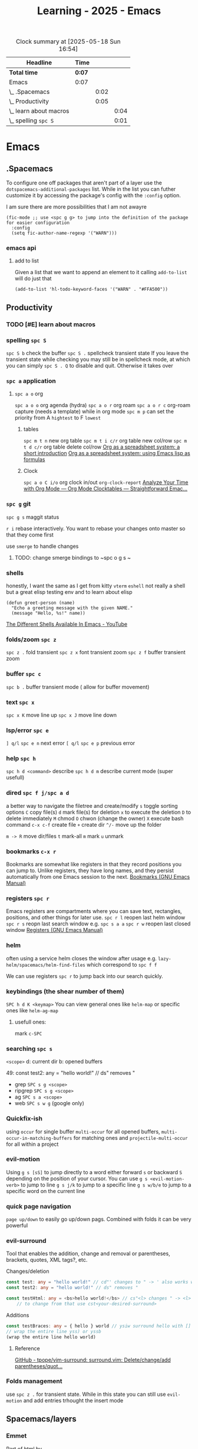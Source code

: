 :PROPERTIES:
:ID:       E56FBF4A-27B5-417A-960B-BD0D5C8E16A6
:END:
#+title: Learning - 2025 - Emacs
#+BEGIN: clocktable :scope file :maxlevel 4
#+CAPTION: Clock summary at [2025-05-18 Sun 16:54]
| Headline                 | Time |      |      |
|--------------------------+------+------+------|
| *Total time*               | *0:07* |      |      |
|--------------------------+------+------+------|
| Emacs                    | 0:07 |      |      |
| \_  .Spacemacs           |      | 0:02 |      |
| \_  Productivity         |      | 0:05 |      |
| \_    learn about macros |      |      | 0:04 |
| \_    spelling ~spc S~     |      |      | 0:01 |
#+END:

* Emacs
** .Spacemacs
   :LOGBOOK:
   CLOCK: [2025-05-18 Sun 16:52]--[2025-05-18 Sun 16:54] =>  0:02
   :END:
To configure one off packages that aren't part of a layer use the =dotspacemacs-additional-packages= list. While in the list you can futher customize it by accessing the package's config with the =:config= option.

I am sure there are more possibilities that I am not awayre
#+begin_src elisp
    (fic-mode ;; use <spc g g> to jump into the definition of the package for easier configuration
      :config
      (setq fic-author-name-regexp '("WARN")))
#+end_src

*** emacs api
**** add to list
Given a list that we want to append an element to it calling =add-to-list= will do just that
#+begin_src elisp
(add-to-list 'hl-todo-keyword-faces '("WARN" . "#FFA500"))
#+end_src


** Productivity
*** TODO [#E] learn about macros
    :LOGBOOK:
    CLOCK: [2025-05-18 Sun 16:42]--[2025-05-18 Sun 16:46] =>  0:04
    :END:
*** spelling ~spc S~
    :LOGBOOK:
    CLOCK: [2025-05-18 Sun 16:50]--[2025-05-18 Sun 16:51] =>  0:01
    :END:
~spc S b~ check the buffer
~spc S .~ spellcheck transient state
If you leave the transient state while checking you may still be in spellcheck mode, at which you can simply ~spc S . Q~ to disable and quit. Otherwise it takes over
*** ~spc a~ application
**** ~spc a o~ org
~spc a o o~ org agenda (hydra)
~spc a o r~ org roam
~spc a o r c~ org-roam capture (needs a template)
while in org mode ~spc m p~ can set the priority from A =hightest= to F =lowest=
***** tables
~spc m t n~ new org table
~spc m t i c/r~ org table new col/row
~spc m t d c/r~ org table delete col/row
[[https://orgmode.org/worg/org-tutorials/org-spreadsheet-intro.html][Org as a spreadsheet system: a short introduction]]
[[https://orgmode.org/worg/org-tutorials/org-spreadsheet-lisp-formulas.html][Org as a spreadsheet system: using Emacs lisp as formulas]]
***** Clock
~spc a o C i/o~ org clock in/out
=org-clock-report=
[[https://www.youtube.com/watch?v=o6rE18Mxu9U][Analyze Your Time with Org Mode — Org Mode Clocktables — Straightforward Emac...]]
*** ~spc g~ git
~spc g s~ maggit status

~r i~ rebase interactively. You want to rebase your changes onto master so that they come first

use =smerge= to handle changes
**** TODO: change smerge bindings to ~spc o g s ~

*** shells
honestly, I want the same as I get from kitty
~vterm~
~eshell~ not really a shell but a great elisp testing env and to learn about elisp
#+begin_src elisp
(defun greet-person (name)
  "Echo a greeting message with the given NAME."
  (message "Hello, %s!" name))
#+end_src
[[https://www.youtube.com/watch?v=2LzDgaen1cQ][The Different Shells Available In Emacs - YouTube]]

*** folds/zoom ~spc z~
    ~spc z .~ fold transient
    ~spc z x~ font transient zoom
    ~spc z f~ buffer transient zoom

*** buffer ~spc c~
~spc b .~ buffer transient mode ( allow for buffer movement)

*** text ~spc x~
~spc x K~ move line up
~spc x J~ move line down

*** lsp/error ~spc e~
~] q/l~  ~spc e n~ next error
~[ q/l~ ~spc e p~ previous error

*** help ~spc h~
~spc h d <command>~ describe
~spc h d m~ describe current mode (super usefull)

*** dired ~spc f j/spc a d~
a better way to navigate the filetree and create/modify
~s~ toggle sorting options
~C~ copy file(s)
~d~ mark file(s) for deletion ~x~ to execute the deletion
~D~ to delete immediately
~M~ chmod
~O~ chwon (change the owner)
~X~ execute bash command
~c-x c-f~ create file
~+~ create dir
~^/-~ move up the folder

~m -> R~ move dir/files
~t~ mark-all
~m~ mark
~u~ unmark


*** bookmarks ~c-x r~
Bookmarks are somewhat like registers in that they record positions you can jump to. Unlike registers, they have long names, and they persist automatically from one Emacs session to the next.
[[https://www.gnu.org/software/emacs/manual/html_node/emacs/Bookmarks.html][Bookmarks (GNU Emacs Manual)]]

*** registers ~spc r~
Emacs registers are compartments where you can save text, rectangles, positions, and other things for later use.
~spc r l~ reopen last helm window
~spc r s~ reopn last search window e.g. ~spc s a a~
~spc r w~ reopen last closed window
[[https://www.gnu.org/software/emacs/manual/html_node/emacs/Registers.html][Registers (GNU Emacs Manual)]]

*** helm
often using a service helm closes the window after usage e.g. =lazy-helm/spacemacs/helm-find-files= which correspond to ~spc f f~

We can use registers ~spc r~ to jump back into our search quickly.
*** keybindings (the shear number of them)
~SPC h d K <keymap>~
You can view general ones like =helm-map= or specific ones like =helm-ag-map=
**** usefull ones:
mark ~c-SPC~

*** searching ~spc s~
=<scope>=
d: current dir
b: opened buffers

49:  const test2: any = "hello world!" // ds" removes "
- grep ~SPC s g <scope>~
- ripgrep ~SPC s g <scope>~
- ag ~SPC s a <scope>~
- web ~SPC s w g~ (google only)

*** Quickfix-ish
using ~occur~ for single buffer ~multi-occur~ for all opened buffers, ~multi-occur-in-matching-buffers~ for matching ones and ~projectile-multi-occur~ for all within a project

*** evil-motion
Using ~g s [sS]~ to jump directly to a word either forward ~s~ or backward ~S~ depending on the position of your cursor. You can use ~g s <evil-motion-verb>~ to jump to line
~g s j/k~ to jump to a specific line
~g s w/b/e~ to jump to a specific word on the current line

*** quick page navigation
~page up/down~ to easily go up/down pags. Combined with folds it can be very powerful

*** evil-surround
Tool that enables the addition, change and removal or parentheses, brackets, quotes, XML tags?, etc.

Changes/deletion
#+begin_src ts
  const test: any = "hello world!" // cd"' changes to " -> ' also works with <q>
  const test2: any = "hello world!" // ds" removes "

  const testHtml: any = <bs>hello world!</bs> // cs"<l> changes " -> <l>
      // to change from that use cst<your-desired-surround>
#+end_src
Additions
#+begin_src ts
  const testBraces: any = { hello } world // ysiw surround hello with []
  // wrap the entire line yss) or yssb
  (wrap the entire line hello world)
#+end_src

**** Reference
[[https://github.com/tpope/vim-surround][GitHub - tpope/vim-surround: surround.vim: Delete/change/add parentheses/quot...]]
*** Folds management
use ~spc z .~ for transient state. While in this state you can still use =evil-motion= and add entries trhought the insert mode
** Spacemacs/layers
*** Emmet
Part of html by
#+begin_src html
  ul>li*5
#+end_src
[[https://docs.emmet.io/cheat-sheet/][Cheat Sheet]]
=C-j= ~emmet-expand-line~

** OrgMode
*** link
~SPC M i L~ to insert an internet link
~SPC M i l~ to insert an a link (file/w3m/treemacs/etc.)
You can target a file specific line too.
#+begin_src org
file:~/code/main.c::255
#+end_src
**** References
[[https://orgmode.org/guide/Hyperlinks.html][Hyperlinks (Org Mode Compact Guide)]]
